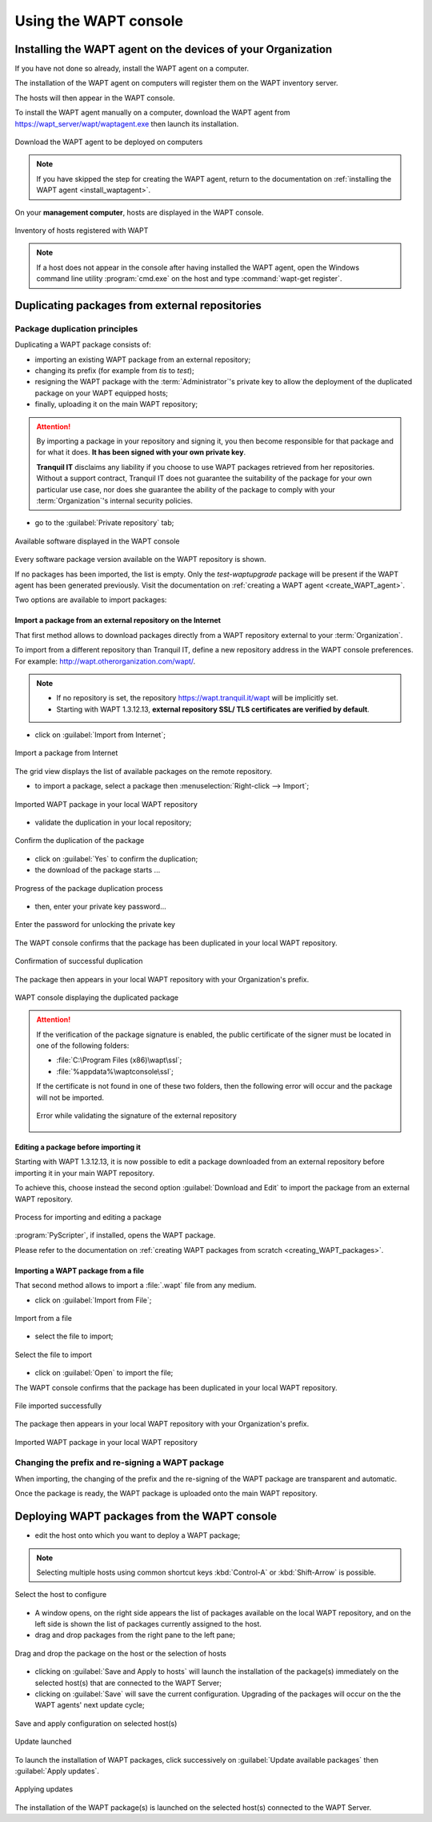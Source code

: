 ﻿.. Reminder for header structure :
   Niveau 1 : ====================
   Niveau 2 : --------------------
   Niveau 3 : ++++++++++++++++++++
   Niveau 4 : """"""""""""""""""""
   Niveau 5 : ^^^^^^^^^^^^^^^^^^^^

.. meta::
   :description: Using the WAPT console
   :keywords: WAPT, console, documentation

.. _using_the_WAPT_console:

Using the WAPT console
======================

Installing the WAPT agent on the devices of your Organization
-------------------------------------------------------------

If you have not done so already, install the WAPT agent on a computer.

The installation of the WAPT agent on computers will register them on
the WAPT inventory server.

The hosts will then appear in the WAPT console.

To install the WAPT agent manually on a computer, download the WAPT agent
from https://wapt_server/wapt/waptagent.exe then launch its installation.

.. figure:: wapt_console-configuration-summary.png
   :align: center
   :alt: Download the WAPT agent to be deployed on computers

   Download the WAPT agent to be deployed on computers

.. note::

  If you have skipped the step for creating the WAPT agent, return to
  the documentation on :ref:`installing the WAPT agent <install_waptagent>`.

On your **management computer**, hosts are displayed in the WAPT console.

.. figure:: wapt_console-registered-clients.png
   :align: center
   :alt: Inventory of hosts registered with WAPT

   Inventory of hosts registered with WAPT

.. note::

  If a host does not appear in the console after having installed the WAPT
  agent, open the Windows command line utility :program:`cmd.exe`
  on the host and type :command:`wapt-get register`.

Duplicating packages from external repositories
-----------------------------------------------

.. raw:: html

  <center><iframe width="560" height="315" src="https://www.youtube.com/embed/GqdfcXqr83c?rel=0&amp;showinfo=0" frameborder="0" allowfullscreen></iframe></center>

Package duplication principles
++++++++++++++++++++++++++++++

Duplicating a WAPT package consists of:

* importing an existing WAPT package from an external repository;

* changing its prefix (for example from *tis* to *test*);

* resigning the WAPT package with the :term:`Administrator`'s private key
  to allow the deployment of the duplicated package on your WAPT equipped hosts;

* finally, uploading it on the main WAPT repository;

.. attention::

    By importing a package in your repository and signing it, you then become
    responsible for that package and for what it does.
    **It has been signed with your own private key**.

    **Tranquil IT** disclaims any liability if you choose to use WAPT packages
    retrieved from her repositories. Without a support contract, Tranquil IT
    does not guarantee the suitability of the package for your own particular
    use case, nor does she guarantee the ability of the package to comply
    with your :term:`Organization`'s internal security policies.

* go to the :guilabel:`Private repository` tab;

.. figure:: wapt_console-import-package-from-internet.png
   :align: center
   :alt: Available software displayed in the WAPT console

   Available software displayed in the WAPT console

Every software package version available on the WAPT repository is shown.

If no packages has been imported, the list is empty. Only the *test-waptupgrade*
package will be present if the WAPT agent has been generated previously.
Visit the documentation on :ref:`creating a WAPT agent <create_WAPT_agent>`.

Two options are available to import packages:

Import a package from an external repository on the Internet
""""""""""""""""""""""""""""""""""""""""""""""""""""""""""""

That first method allows to download packages directly from a WAPT repository
external to your :term:`Organization`.

To import from a different repository than Tranquil IT, define a new repository
address in the WAPT console preferences.
For example: http://wapt.otherorganization.com/wapt/.

.. note::

  * If no repository is set, the repository https://wapt.tranquil.it/wapt will
    be implicitly set.

  * Starting with WAPT 1.3.12.13, **external repository SSL/ TLS certificates
    are verified by default**.

* click on :guilabel:`Import from Internet`;

.. figure:: wapt_console-import-package-from-internet.png
   :align: center
   :alt: Import a package from Internet

   Import a package from Internet

The grid view displays the list of available packages on the remote repository.

* to import a package, select a package then :menuselection:`Right-click
  --> Import`;

.. figure:: wapt_console-import-package-into-repository.png
   :align: center
   :alt: Imported WAPT package in your local WAPT repository

   Imported WAPT package in your local WAPT repository

* validate the duplication in your local repository;

.. figure:: wapt_console-confirm-package-import.png
   :align: center
   :alt: Confirm the duplication of the package

   Confirm the duplication of the package

* click on :guilabel:`Yes` to confirm the duplication;

* the download of the package starts ...

.. figure:: wapt_console-download-package-in-progress.png
   :align: center
   :alt: Progression de la duplication du paquet

   Progress of the package duplication process

* then, enter your private key password...

.. figure:: ../wapt_common_resources/enter-certificate-password.png
   :align: center
   :alt: Enter the password for unlocking the private key

   Enter the password for unlocking the private key

The WAPT console confirms that the package has been duplicated
in your local WAPT repository.

.. figure:: wapt_console-package-successfully-duplicated.png
   :align: center
   :alt: Confirmation of successful duplication

   Confirmation of successful duplication

The package then appears in your local WAPT repository with your Organization's
prefix.

.. figure:: wapt_console-confirm-package-duplicate.png
  :align: center
  :alt: WAPT console displaying the duplicated package

  WAPT console displaying the duplicated package

.. attention::

  If the verification of the package signature is enabled, the public
  certificate of the signer must be located in one of the following folders:

  * :file:`C:\Program Files (x86)\wapt\ssl`;

  * :file:`%appdata%\waptconsole\ssl`;

  If the certificate is not found in one of these two folders, then the
  following error will occur and the package will not be imported.

  .. figure:: wapt_console-error-with-package-signature.png
    :align: center
    :alt: Error while validating the signature of the external repository

    Error while validating the signature of the external repository

Editing a package before importing it
"""""""""""""""""""""""""""""""""""""

Starting with WAPT 1.3.12.13, it is now possible to edit a package downloaded
from an external repository before importing it in your main WAPT repository.

To achieve this, choose instead the second option :guilabel:`Download and Edit`
to import the package from an external WAPT repository.

.. figure:: wapt_console-import-edit-package.png
   :align: center
   :alt: Process for importing and editing a package

   Process for importing and editing a package

:program:`PyScripter`, if installed, opens the WAPT package.

Please refer to the documentation on :ref:`creating WAPT packages
from scratch <creating_WAPT_packages>`.

Importing a WAPT package from a file
""""""""""""""""""""""""""""""""""""

That second method allows to import a :file:`.wapt` file from any medium.

* click on :guilabel:`Import from File`;

.. figure:: wapt_console-import-package-from-file.png
   :align: center
   :alt: Import from a file

   Import from a file

* select the file to import;

.. figure:: wapt_console-select-file-to-import.png
   :align: center
   :alt: Select the file to import

   Select the file to import

* click on :guilabel:`Open` to import the file;

The WAPT console confirms that the package has been duplicated in your local
WAPT repository.

.. figure:: wapt_console-package-successfully-imported.png
   :align: center
   :alt: File imported successfully

   File imported successfully

The package then appears in your local WAPT repository with your
Organization's prefix.

.. figure:: wapt_console-imported-package-in-repository.png
   :align: center
   :alt: Affichage du paquet importé dans le dépôt

   Imported WAPT package in your local WAPT repository

Changing the prefix and re-signing a WAPT package
+++++++++++++++++++++++++++++++++++++++++++++++++

When importing, the changing of the prefix and the re-signing of the WAPT
package are transparent and automatic.

Once the package is ready, the WAPT package is uploaded
onto the main WAPT repository.

Deploying WAPT packages from the WAPT console
---------------------------------------------

* edit the host onto which you want to deploy a WAPT package;

.. note::

  Selecting multiple hosts using common shortcut keys :kbd:`Control-A`
  or :kbd:`Shift-Arrow` is possible.

.. figure:: wapt_console-select-host-to-configure.png
   :align: center
   :alt: Select the host to configure

   Select the host to configure

* A window opens, on the right side appears the list of packages available
  on the local WAPT repository, and on the left side is shown the list
  of packages currently assigned to the host.

* drag and drop packages from the right pane to the left pane;

.. figure:: wapt_console-drag-and-drop-package-to-host.png
   :align: center
   :alt: Drag and drop the package on the host or the selection of hosts

   Drag and drop the package on the host or the selection of hosts

* clicking on :guilabel:`Save and Apply to hosts` will launch the installation
  of the package(s) immediately on the selected host(s) that are connected
  to the WAPT Server;

* clicking on :guilabel:`Save` will save the current configuration.
  Upgrading of the packages will occur on the the WAPT agents' next update
  cycle;

.. figure:: wapt_console-save-and-apply-button.png
   :align: center
   :alt: Save and apply configuration on selected host(s)

   Save and apply configuration on selected host(s)

.. figure:: wapt_console-update-triggered.png
   :align: center
   :alt: Update launched

   Update launched

To launch the installation of WAPT packages, click successively
on :guilabel:`Update available packages` then :guilabel:`Apply updates`.

.. figure:: wapt_console-apply-upgrade-from-menu.png
   :align: center
   :alt: Applying updates

   Applying updates

The installation of the WAPT package(s) is launched on the selected host(s)
connected to the WAPT Server.
